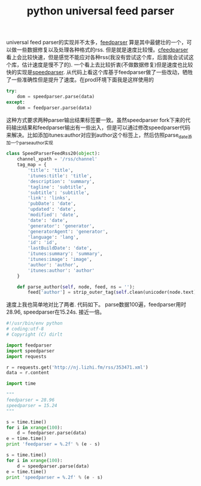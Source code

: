 #+title: python universal feed parser

universal feed parser的实现并不太多，[[https://pythonhosted.org/feedparser/][feedparser]] 算是其中最健壮的一个，可以做一些数据修复以及处理各种格式的rss. 但是就是速度比较慢。[[https://github.com/sloonz/cfeedparser][cfeedparser]] 看上会比较快速，但是感觉不能应对各种rss(我没有尝试这个库，后面我会试试这个库，估计速度是慢不了的). 一个看上去比较折衷(不做数据修复)但是速度也比较快的实现是[[https://github.com/jmoiron/speedparser][speedparser]]. 从代码上看这个库基于feedparser做了一些改动，牺牲了一些准确性但是提升了速度。在prod环境下面我是这样使用的
#+BEGIN_SRC Python
try:
    dom = speedparser.parse(data)
except:
    dom = feedparser.parse(data)
#+END_SRC
这种方式要求两种parser输出结果标签要一致。虽然speedparser fork下来的代码输出结果和feedparser输出有一些出入，但是可以通过修改speedparser代码来解决。比如添加itunes:author对应到author这个标签上，然后仿照parse_date添加一个parse_author实现
#+BEGIN_SRC Python
class SpeedParserFeedRss20(object):
    channel_xpath = '/rss/channel'
    tag_map = {
        'title': 'title',
        'itunes:title': 'title',
        'description': 'summary',
        'tagline': 'subtitle',
        'subtitle': 'subtitle',
        'link': 'links',
        'pubDate': 'date',
        'updated': 'date',
        'modified': 'date',
        'date': 'date',
        'generator': 'generator',
        'generatorAgent': 'generator',
        'language': 'lang',
        'id': 'id',
        'lastBuildDate': 'date',
        'itunes:summary': 'summary',
        'itunes:image': 'image',
        'author': 'author',
        'itunes:author': 'author'
    }

    def parse_author(self, node, feed, ns = ''):
        feed['author'] = strip_outer_tag(self.clean(unicoder(node.text))) or ''

#+END_SRC

速度上我也简单地对比了两者. 代码如下。 parse数据100遍，feedparser用时28.96, speedparser在15.24s. 接近一倍。
#+BEGIN_SRC Python
#!/usr/bin/env python
# coding:utf-8
# Copyright (C) dirlt

import feedparser
import speedparser
import requests

r = requests.get('http://nj.lizhi.fm/rss/353471.xml')
data = r.content

import time

"""
feedparser = 28.96
speedparser = 15.24
"""

s = time.time()
for i in xrange(100):
    d = feedparser.parse(data)
e = time.time()
print 'feedparser = %.2f' % (e - s)

s = time.time()
for i in xrange(100):
    d = speedparser.parse(data)
e = time.time()
print 'speedparser = %.2f' % (e - s)
#+END_SRC